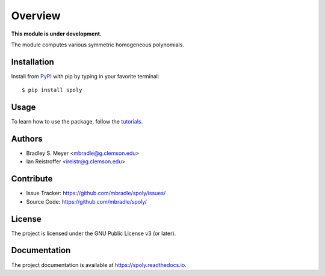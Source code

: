 Overview
========

**This module is under development.**

The module computes various symmetric homogeneous polynomials.

Installation
------------

Install from `PyPI <https://pypi.org/project/spoly>`_ with pip by
typing in your favorite terminal::

    $ pip install spoly

Usage
-----

To learn how to use the package, follow the
`tutorials <http://spoly.readthedocs.io/en/latest/tutorials.html>`_.

Authors
-------

- Bradley S. Meyer <mbradle@g.clemson.edu>
- Ian Reistroffer <ireistr@g.clemson.edu>

Contribute
----------

- Issue Tracker: `<https://github.com/mbradle/spoly/issues/>`_
- Source Code: `<https://github.com/mbradle/spoly/>`_

License
-------

The project is licensed under the GNU Public License v3 (or later).

Documentation
-------------

The project documentation is available at `<https://spoly.readthedocs.io>`_.

